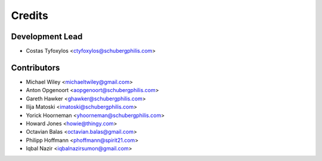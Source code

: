 =======
Credits
=======

Development Lead
----------------

* Costas Tyfoxylos <ctyfoxylos@schubergphilis.com>

Contributors
------------

* Michael Wiley <michaeltwiley@gmail.com>
* Anton Opgenoort <aopgenoort@schubergphilis.com>
* Gareth Hawker <ghawker@schubergphilis.com>
* Ilija Matoski <imatoski@schubergphilis.com>
* Yorick Hoorneman <yhoorneman@schubergphilis.com>
* Howard Jones <howie@thingy.com>
* Octavian Balas <octavian.balas@gmail.com>
* Philipp Hoffmann <phoffmann@spirit21.com>
* Iqbal Nazir <iqbalnazirsumon@gmail.com>
